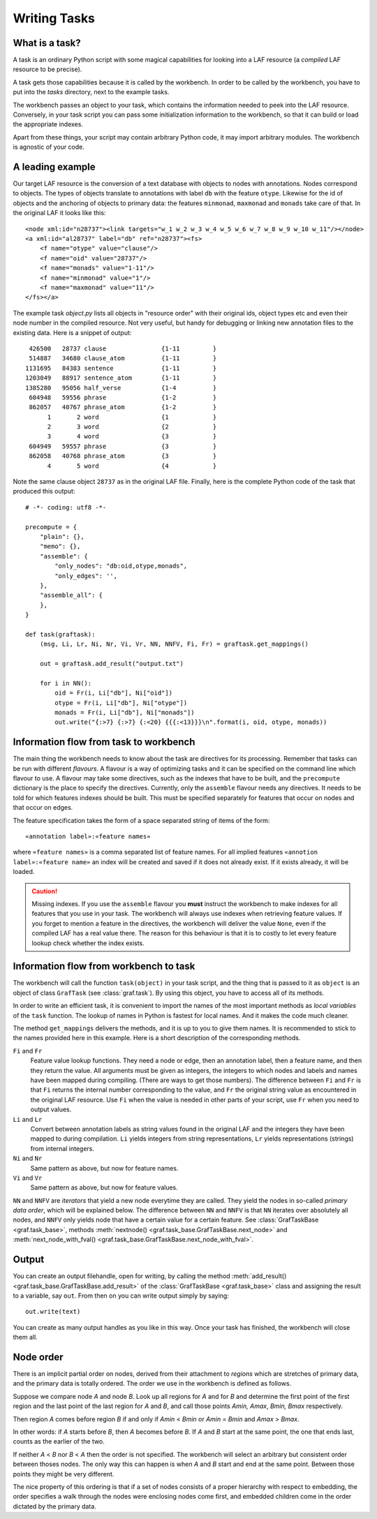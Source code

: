 Writing Tasks
=============

What is a task?
---------------

A task is an ordinary Python script with some magical capabilities for looking into a LAF resource (a *compiled* LAF resource to be precise).

A task gets those capabilities because it is called by the workbench. In order to be called by the workbench, you have to put into the *tasks* directory, next to the example tasks.

The workbench passes an object to your task, which contains the information needed to peek into the LAF resource. Conversely, in your task script you can pass some initialization information to the workbench, so that it can build or load the appropriate indexes. 

Apart from these things, your script may contain arbitrary Python code, it may import arbitrary modules. The workbench is agnostic of your code.

A leading example
-----------------
Our target LAF resource is the conversion of a text database with objects to nodes with annotations. Nodes correspond to objects. The types of objects translate to annotations with label ``db`` with the feature ``otype``. Likewise for the id of objects and the anchoring of objects to primary data: the features ``minmonad``, ``maxmonad`` and ``monads`` take care of that. In the original LAF it looks like this::

    <node xml:id="n28737"><link targets="w_1 w_2 w_3 w_4 w_5 w_6 w_7 w_8 w_9 w_10 w_11"/></node>
    <a xml:id="al28737" label="db" ref="n28737"><fs>
        <f name="otype" value="clause"/>
        <f name="oid" value="28737"/>
        <f name="monads" value="1-11"/>
        <f name="minmonad" value="1"/>
        <f name="maxmonad" value="11"/>
    </fs></a>

The example task *object.py* lists all objects in "resource order" with their original ids, object types etc and even their node number in the compiled resource.
Not very useful, but handy for debugging or linking new annotation files to the existing data. Here is a snippet of output::

     426500   28737 clause               {1-11         }
     514887   34680 clause_atom          {1-11         }
    1131695   84383 sentence             {1-11         }
    1203049   88917 sentence_atom        {1-11         }
    1385280   95056 half_verse           {1-4          }
     604948   59556 phrase               {1-2          }
     862057   40767 phrase_atom          {1-2          }
          1       2 word                 {1            }
          2       3 word                 {2            }
          3       4 word                 {3            }
     604949   59557 phrase               {3            }
     862058   40768 phrase_atom          {3            }
          4       5 word                 {4            }

Note the same clause object ``28737`` as in the original LAF file.
Finally, here is the complete Python code of the task that produced this output::

    # -*- coding: utf8 -*-

    precompute = {
        "plain": {},
        "memo": {},
        "assemble": {
            "only_nodes": "db:oid,otype,monads",
            "only_edges": '',
        },
        "assemble_all": {
        },
    }

    def task(graftask):
        (msg, Li, Lr, Ni, Nr, Vi, Vr, NN, NNFV, Fi, Fr) = graftask.get_mappings()

        out = graftask.add_result("output.txt")

        for i in NN():
            oid = Fr(i, Li["db"], Ni["oid"])
            otype = Fr(i, Li["db"], Ni["otype"])
            monads = Fr(i, Li["db"], Ni["monads"])
            out.write("{:>7} {:>7} {:<20} {{{:<13}}}\n".format(i, oid, otype, monads))

Information flow from task to workbench
---------------------------------------
The main thing the workbench needs to know about the task are directives for its processing. Remember that tasks can be run with different *flavours*.
A flavour is a way of optimizing tasks and it can be specified on the command line which flavour to use. A flavour may take some directives, such as
the indexes that have to be built, and the ``precompute`` dictionary is the place to specify the directives. 
Currently, only the ``assemble`` flavour needs any directives. It needs to be told for which features indexes should be built. This must be specified separately for features that occur on nodes and that occur on edges.

The feature specification takes the form of a space separated string of items of the form::

    «annotation label»:«feature names»

where ``«feature names»`` is a comma separated list of feature names. For all implied features ``«annotion label»:«feature name»`` an index will be created and saved if it does not already exist. If it exists already, it will be loaded.

.. caution:: Missing indexes.
    If you use the ``assemble`` flavour you **must** instruct the workbench to make indexes for all features that you use in your task. The workbench will always use indexes when retrieving feature values. If you forget to mention a feature in the directives, the workbench will deliver the value ``None``, even if the compiled LAF has a real value there. The reason for this behaviour is that it is to costly to let every feature lookup check whether the index exists.

Information flow from workbench to task
---------------------------------------
The workbench will call the function ``task(object)`` in your task script, and the thing that is passed to it as ``object`` is an object of class ``GrafTask`` (see :class:`graf.task`). By using this object, you have to access all of its methods. 

In order to write an efficient task, it is convenient to import the names of the most important methods as *local variables* of the ``task`` function. The lookup of names in Python is fastest for local names. And it makes the code much cleaner.

The method ``get_mappings`` delivers the methods, and it is up to you to give them names. It is recommended to stick to the names provided here in this example. Here is a short description of the corresponding methods.

``Fi`` and ``Fr``
    Feature value lookup functions. They need a node or edge, then an annotation label, then a feature name, and then they return the value. All arguments must be given as integers, the integers to which nodes and labels and names have been mapped during compiling. (There are ways to get those numbers). The difference between ``Fi`` and ``Fr`` is that ``Fi`` returns the internal number corresponding to the value, and ``Fr`` the original string value as encountered in the original LAF resource. Use ``Fi`` when the value is needed in other parts of your script, use ``Fr`` when you need to output values. 

``Li`` and ``Lr``
    Convert between annotation labels as string values found in the original LAF and the integers they have been mapped to during compilation. ``Li`` yields integers from string representations, ``Lr`` yields representations (strings) from internal integers.

``Ni`` and ``Nr``
    Same pattern as above, but now for feature names.

``Vi`` and ``Vr``
    Same pattern as above, but now for feature values.

``NN`` and ``NNFV`` are *iterators* that yield a new node everytime they are called. They yield the nodes in so-called *primary data order*, which will be explained below. The difference between ``NN`` and ``NNFV`` is that ``NN`` iterates over absolutely all nodes, and ``NNFV`` only yields node that have a certain value for a certain feature. See :class:`GrafTaskBase <graf.task_base>`, methods :meth:`nextnode() <graf.task_base.GrafTaskBase.next_node>` and :meth:`next_node_with_fval() <graf.task_base.GrafTaskBase.next_node_with_fval>`.

Output
------
You can create an output filehandle, open for writing, by calling the method :meth:`add_result() <graf.task_base.GrafTaskBase.add_result>` of the :class:`GrafTaskBase <graf.task_base>` class and assigning the result to a variable, say ``out``.  From then on you can write output simply by saying::

    out.write(text)

You can create as many output handles as you like in this way. Once your task has finished, the workbench will close them all.

.. _node-order:

Node order
----------
There is an implicit partial order on nodes, derived from their attachment to *regions* which are stretches of primary data, and the primary data is totally ordered.
The order we use in the workbench is defined as follows.

Suppose we compare node *A* and node *B*. Look up all regions for *A* and for *B* and determine the first point of the first region and the last point of the last region for *A* and *B*, and call those points *Amin, Amax*, *Bmin, Bmax* respectively. 

Then region *A* comes before region *B* if and only if *Amin* < *Bmin* or *Amin* = *Bmin* and *Amax* > *Bmax*.

In other words: if *A* starts before *B*, then *A* becomes before *B*. If *A* and *B* start at the same point, the one that ends last, counts as the earlier of the two.

If neither *A* < *B* nor *B* < *A* then the order is not specified. The workbench will select an arbitrary but consistent order between thoses nodes. The only way this can happen is when *A* and *B* start and end at the same point. Between those points they might be very different. 

The nice property of this ordering is that if a set of nodes consists of a proper hierarchy with respect to embedding, the order specifies a walk through the nodes were enclosing nodes come first, and embedded children come in the order dictated by the primary data.


